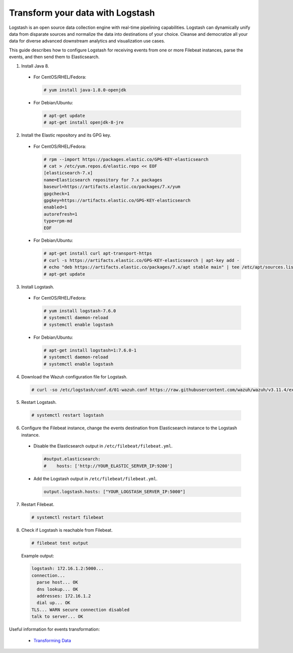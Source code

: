 .. Copyright (C) 2019 Wazuh, Inc.

.. _transform_logstash:

Transform your data with Logstash
=================================

Logstash is an open source data collection engine with real-time pipelining capabilities. Logstash can dynamically unify data
from disparate sources and normalize the data into destinations of your choice. Cleanse and democratize all your data for diverse
advanced downstream analytics and visualization use cases.

This guide describes how to configure Logstash for receiving events from one or more Filebeat instances, parse the events, and then send
them to Elasticsearch.

1. Install Java 8.

  * For CentOS/RHEL/Fedora:

    .. code-block:: console

      # yum install java-1.8.0-openjdk

  * For Debian/Ubuntu:

    .. code-block:: console

      # apt-get update
      # apt-get install openjdk-8-jre

2. Install the Elastic repository and its GPG key.

  * For CentOS/RHEL/Fedora:

    .. code-block:: console

        # rpm --import https://packages.elastic.co/GPG-KEY-elasticsearch
        # cat > /etc/yum.repos.d/elastic.repo << EOF
        [elasticsearch-7.x]
        name=Elasticsearch repository for 7.x packages
        baseurl=https://artifacts.elastic.co/packages/7.x/yum
        gpgcheck=1
        gpgkey=https://artifacts.elastic.co/GPG-KEY-elasticsearch
        enabled=1
        autorefresh=1
        type=rpm-md
        EOF

  * For Debian/Ubuntu:

    .. code-block:: console

      # apt-get install curl apt-transport-https
      # curl -s https://artifacts.elastic.co/GPG-KEY-elasticsearch | apt-key add -
      # echo "deb https://artifacts.elastic.co/packages/7.x/apt stable main" | tee /etc/apt/sources.list.d/elastic-7.x.list
      # apt-get update

3. Install Logstash.

  * For CentOS/RHEL/Fedora:

    .. code-block:: console

      # yum install logstash-7.6.0
      # systemctl daemon-reload
      # systemctl enable logstash

  * For Debian/Ubuntu:

    .. code-block:: console

      # apt-get install logstash=1:7.6.0-1
      # systemctl daemon-reload
      # systemctl enable logstash

4. Download the Wazuh configuration file for Logstash.

  .. code-block:: console

    # curl -so /etc/logstash/conf.d/01-wazuh.conf https://raw.githubusercontent.com/wazuh/wazuh/v3.11.4/extensions/logstash/7.x/01-wazuh-remote.conf

5. Restart Logstash.

  .. code-block:: console

    # systemctl restart logstash

6. Configure the Filebeat instance, change the events destination from Elasticsearch instance to the Logstash instance.

  * Disable the Elasticsearch output in ``/etc/filebeat/filebeat.yml``.

    .. code-block:: yaml

      #output.elasticsearch:
      #    hosts: ['http://YOUR_ELASTIC_SERVER_IP:9200']

  * Add the Logstash output in ``/etc/filebeat/filebeat.yml``.

    .. code-block:: yaml

      output.logstash.hosts: ["YOUR_LOGSTASH_SERVER_IP:5000"]

7. Restart Filebeat.

  .. code-block:: console

    # systemctl restart filebeat

8. Check if Logstash is reachable from Filebeat.

  .. code-block:: console

    # filebeat test output

  Example output:

  .. code-block:: none
    :class: output

    logstash: 172.16.1.2:5000...
    connection...
      parse host... OK
      dns lookup... OK
      addresses: 172.16.1.2
      dial up... OK
    TLS... WARN secure connection disabled
    talk to server... OK

Useful information for events transformation:

  - `Transforming Data <https://www.elastic.co/guide/en/logstash/current/transformation.html>`_
